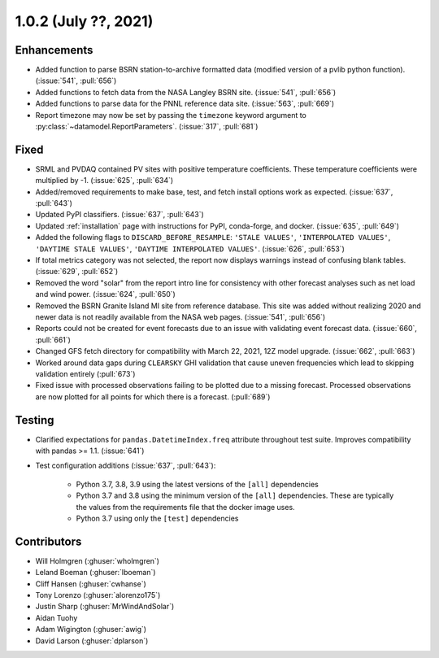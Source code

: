 .. _whatsnew_102:

.. py:currentmodule:: solarforecastarbiter


1.0.2 (July ??, 2021)
-------------------------

Enhancements
~~~~~~~~~~~~

* Added function to parse BSRN station-to-archive formatted data
  (modified version of a pvlib python function). (:issue:`541`, :pull:`656`)
* Added functions to fetch data from the NASA Langley BSRN site.
  (:issue:`541`, :pull:`656`)
* Added functions to parse data for the PNNL reference data site.
  (:issue:`563`, :pull:`669`)
* Report timezone may now be set by passing the ``timezone`` keyword
  argument to :py:class:`~datamodel.ReportParameters`.
  (:issue:`317`, :pull:`681`)

Fixed
~~~~~

* SRML and PVDAQ contained PV sites with positive temperature coefficients.
  These temperature coefficients were multiplied by -1.
  (:issue:`625`, :pull:`634`)
* Added/removed requirements to make base, test, and fetch install options
  work as expected. (:issue:`637`, :pull:`643`)
* Updated PyPI classifiers. (:issue:`637`, :pull:`643`)
* Updated :ref:`installation` page with instructions for PyPI, conda-forge,
  and docker. (:issue:`635`, :pull:`649`)
* Added the following flags to ``DISCARD_BEFORE_RESAMPLE``:
  ``'STALE VALUES'``, ``'INTERPOLATED VALUES'``, ``'DAYTIME STALE VALUES'``,
  ``'DAYTIME INTERPOLATED VALUES'``. (:issue:`626`, :pull:`653`)
* If total metrics category was not selected, the report now displays warnings
  instead of confusing blank tables. (:issue:`629`, :pull:`652`)
* Removed the word "solar" from the report intro line for consistency with
  other forecast analyses such as net load and wind power.
  (:issue:`624`, :pull:`650`)
* Removed the BSRN Granite Island MI site from reference database. This site
  was added without realizing 2020 and newer data is not readily available
  from the NASA web pages. (:issue:`541`, :pull:`656`)
* Reports could not be created for event forecasts due to an issue with
  validating event forecast data. (:issue:`660`, :pull:`661`)
* Changed GFS fetch directory for compatibility with March 22, 2021, 12Z
  model upgrade. (:issue:`662`, :pull:`663`)
* Worked around data gaps during ``CLEARSKY`` GHI validation that cause uneven
  frequencies which lead to skipping validation entirely (:pull:`673`)
* Fixed issue with processed observations failing to be plotted due to a
  missing forecast. Processed observations are now plotted for all
  points for which there is a forecast. (:pull:`689`)

Testing
~~~~~~~

* Clarified expectations for ``pandas.DatetimeIndex.freq`` attribute
  throughout test suite. Improves compatibility with pandas >= 1.1.
  (:issue:`641`)
* Test configuration additions (:issue:`637`, :pull:`643`):

    * Python 3.7, 3.8, 3.9 using the latest versions of the ``[all]`` dependencies
    * Python 3.7 and 3.8 using the minimum version of the ``[all]`` dependencies. These are typically the values from the requirements file that the docker image uses.
    * Python 3.7 using only the ``[test]`` dependencies

Contributors
~~~~~~~~~~~~

* Will Holmgren (:ghuser:`wholmgren`)
* Leland Boeman (:ghuser:`lboeman`)
* Cliff Hansen (:ghuser:`cwhanse`)
* Tony Lorenzo (:ghuser:`alorenzo175`)
* Justin Sharp (:ghuser:`MrWindAndSolar`)
* Aidan Tuohy
* Adam Wigington (:ghuser:`awig`)
* David Larson (:ghuser:`dplarson`)
